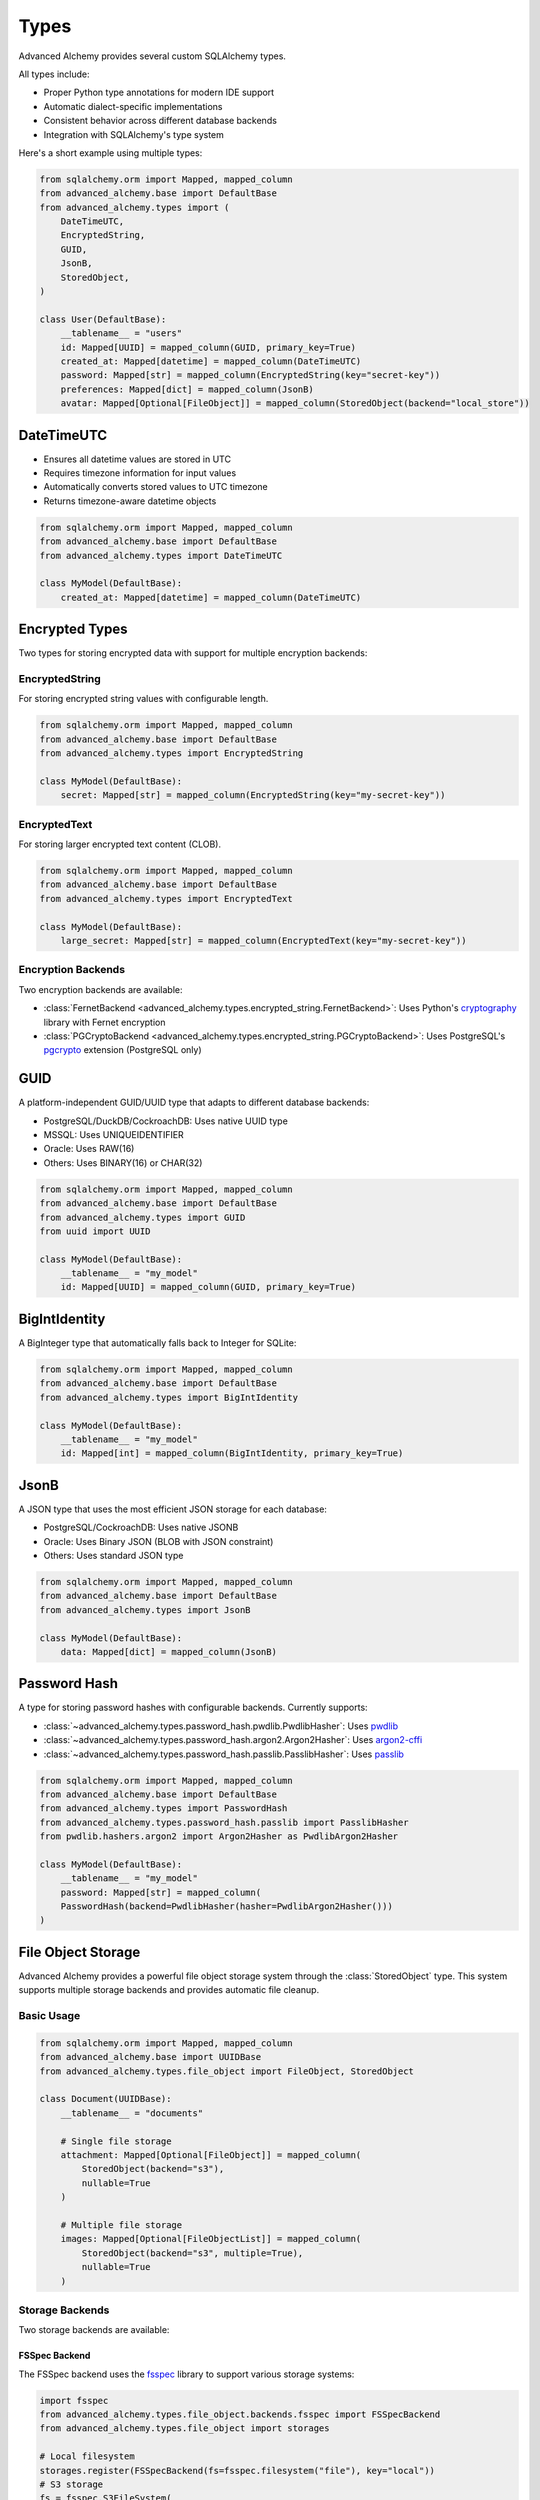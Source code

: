=====
Types
=====

Advanced Alchemy provides several custom SQLAlchemy types.

All types include:

- Proper Python type annotations for modern IDE support
- Automatic dialect-specific implementations
- Consistent behavior across different database backends
- Integration with SQLAlchemy's type system

Here's a short example using multiple types:

.. code-block:: python

    from sqlalchemy.orm import Mapped, mapped_column
    from advanced_alchemy.base import DefaultBase
    from advanced_alchemy.types import (
        DateTimeUTC,
        EncryptedString,
        GUID,
        JsonB,
        StoredObject,
    )

    class User(DefaultBase):
        __tablename__ = "users"
        id: Mapped[UUID] = mapped_column(GUID, primary_key=True)
        created_at: Mapped[datetime] = mapped_column(DateTimeUTC)
        password: Mapped[str] = mapped_column(EncryptedString(key="secret-key"))
        preferences: Mapped[dict] = mapped_column(JsonB)
        avatar: Mapped[Optional[FileObject]] = mapped_column(StoredObject(backend="local_store"))


DateTimeUTC
-----------

- Ensures all datetime values are stored in UTC
- Requires timezone information for input values
- Automatically converts stored values to UTC timezone
- Returns timezone-aware datetime objects

.. code-block:: python

    from sqlalchemy.orm import Mapped, mapped_column
    from advanced_alchemy.base import DefaultBase
    from advanced_alchemy.types import DateTimeUTC

    class MyModel(DefaultBase):
        created_at: Mapped[datetime] = mapped_column(DateTimeUTC)


Encrypted Types
---------------

Two types for storing encrypted data with support for multiple encryption backends:

EncryptedString
~~~~~~~~~~~~~~~

For storing encrypted string values with configurable length.

.. code-block:: python

    from sqlalchemy.orm import Mapped, mapped_column
    from advanced_alchemy.base import DefaultBase
    from advanced_alchemy.types import EncryptedString

    class MyModel(DefaultBase):
        secret: Mapped[str] = mapped_column(EncryptedString(key="my-secret-key"))

EncryptedText
~~~~~~~~~~~~~

For storing larger encrypted text content (CLOB).

.. code-block:: python

    from sqlalchemy.orm import Mapped, mapped_column
    from advanced_alchemy.base import DefaultBase
    from advanced_alchemy.types import EncryptedText

    class MyModel(DefaultBase):
        large_secret: Mapped[str] = mapped_column(EncryptedText(key="my-secret-key"))

Encryption Backends
~~~~~~~~~~~~~~~~~~~

Two encryption backends are available:

- :class:`FernetBackend <advanced_alchemy.types.encrypted_string.FernetBackend>`: Uses Python's `cryptography <https://cryptography.io/>`_ library with Fernet encryption
- :class:`PGCryptoBackend <advanced_alchemy.types.encrypted_string.PGCryptoBackend>`: Uses PostgreSQL's `pgcrypto <https://www.postgresql.org/docs/current/pgcrypto.html>`_ extension (PostgreSQL only)

GUID
----

A platform-independent GUID/UUID type that adapts to different database backends:

- PostgreSQL/DuckDB/CockroachDB: Uses native UUID type
- MSSQL: Uses UNIQUEIDENTIFIER
- Oracle: Uses RAW(16)
- Others: Uses BINARY(16) or CHAR(32)

.. code-block:: python

    from sqlalchemy.orm import Mapped, mapped_column
    from advanced_alchemy.base import DefaultBase
    from advanced_alchemy.types import GUID
    from uuid import UUID

    class MyModel(DefaultBase):
        __tablename__ = "my_model"
        id: Mapped[UUID] = mapped_column(GUID, primary_key=True)

BigIntIdentity
--------------

A BigInteger type that automatically falls back to Integer for SQLite:

.. code-block:: python

    from sqlalchemy.orm import Mapped, mapped_column
    from advanced_alchemy.base import DefaultBase
    from advanced_alchemy.types import BigIntIdentity

    class MyModel(DefaultBase):
        __tablename__ = "my_model"
        id: Mapped[int] = mapped_column(BigIntIdentity, primary_key=True)

JsonB
-----

A JSON type that uses the most efficient JSON storage for each database:

- PostgreSQL/CockroachDB: Uses native JSONB
- Oracle: Uses Binary JSON (BLOB with JSON constraint)
- Others: Uses standard JSON type

.. code-block:: python

    from sqlalchemy.orm import Mapped, mapped_column
    from advanced_alchemy.base import DefaultBase
    from advanced_alchemy.types import JsonB

    class MyModel(DefaultBase):
        data: Mapped[dict] = mapped_column(JsonB)

Password Hash
-------------

A type for storing password hashes with configurable backends.  Currently supports:

- :class:`~advanced_alchemy.types.password_hash.pwdlib.PwdlibHasher`: Uses `pwdlib <https://github.com/pwdlib/pwdlib>`_
- :class:`~advanced_alchemy.types.password_hash.argon2.Argon2Hasher`: Uses `argon2-cffi <https://argon2.readthedocs.io/en/stable/>`_
- :class:`~advanced_alchemy.types.password_hash.passlib.PasslibHasher`: Uses `passlib <https://passlib.readthedocs.io/en/stable/>`_

.. code-block:: python

    from sqlalchemy.orm import Mapped, mapped_column
    from advanced_alchemy.base import DefaultBase
    from advanced_alchemy.types import PasswordHash
    from advanced_alchemy.types.password_hash.passlib import PasslibHasher
    from pwdlib.hashers.argon2 import Argon2Hasher as PwdlibArgon2Hasher

    class MyModel(DefaultBase):
        __tablename__ = "my_model"
        password: Mapped[str] = mapped_column(
        PasswordHash(backend=PwdlibHasher(hasher=PwdlibArgon2Hasher()))
    )

File Object Storage
-------------------

Advanced Alchemy provides a powerful file object storage system through the :class:`StoredObject` type. This system supports multiple storage backends and provides automatic file cleanup.

Basic Usage
~~~~~~~~~~~

.. code-block:: python

    from sqlalchemy.orm import Mapped, mapped_column
    from advanced_alchemy.base import UUIDBase
    from advanced_alchemy.types.file_object import FileObject, StoredObject

    class Document(UUIDBase):
        __tablename__ = "documents"

        # Single file storage
        attachment: Mapped[Optional[FileObject]] = mapped_column(
            StoredObject(backend="s3"),
            nullable=True
        )

        # Multiple file storage
        images: Mapped[Optional[FileObjectList]] = mapped_column(
            StoredObject(backend="s3", multiple=True),
            nullable=True
        )

Storage Backends
~~~~~~~~~~~~~~~~

Two storage backends are available:

FSSpec Backend
^^^^^^^^^^^^^^

The FSSpec backend uses the `fsspec <https://filesystem-spec.readthedocs.io/>`_ library to support various storage systems:

.. code-block:: python

    import fsspec
    from advanced_alchemy.types.file_object.backends.fsspec import FSSpecBackend
    from advanced_alchemy.types.file_object import storages

    # Local filesystem
    storages.register(FSSpecBackend(fs=fsspec.filesystem("file"), key="local"))
    # S3 storage
    fs = fsspec.S3FileSystem(
        anon=False,
        key="your-access-key",
        secret="your-secret-key",
        endpoint_url="https://your-s3-endpoint",
    )
    storages.register(FSSpecBackend(fs=fs, key="s3", prefix="your-bucket"))

Obstore Backend
^^^^^^^^^^^^^^^

The Obstore backend provides a simple interface for object storage:

.. code-block:: python

    from advanced_alchemy.types.file_object.backends.obstore import ObstoreBackend
    from advanced_alchemy.types.file_object import storages

    # Local storage
    storages.register(ObstoreBackend(
        key="local",
        fs="file:///path/to/storage",
    ))

    # S3 storage
    storages.register(ObstoreBackend(
        key="s3",
        fs="s3://your-bucket/",
        aws_access_key_id="your-access-key",
        aws_secret_access_key="your-secret-key",
        aws_endpoint="https://your-s3-endpoint",
    ))

Metadata
~~~~~~~~

File objects support metadata storage:

.. code-block:: python

    file_obj = FileObject(
        backend="local_test_store",
        filename="test.txt",
        metadata={
            "category": "document",
            "tags": ["important", "review"],
        },
    )

    # Update metadata
    file_obj.update_metadata({"priority": "high"})

Automatic Cleanup
~~~~~~~~~~~~~~~~~

When a file object is removed from a model or the model is deleted, the associated file is automatically saved or deleted from storage:

**Note:** The listener events are automatically configured when using any of the framework adapters.  You may manually configure these events by calling the `configure_listeners` method on the configuration class.

.. code-block:: python

    # Update file
    doc.attachment = FileObject(
        backend="local_test_store",
        filename="test.txt",
        content=b"Hello, World!",
    )
    await db_session.commit()  # new file is saved, old file is automatically deleted

    # Clear file
    doc.attachment = None
    await db_session.commit()  # File is automatically deleted

    # Delete model
    await db_session.delete(doc)
    await db_session.commit()  # All associated files are automatically deleted


Manual File Operations
~~~~~~~~~~~~~~~~~~~~~~

The FileObject class provides various operations for managing files if you don't want to use the automatic listeners (or can't use them):

.. code-block:: python

    # Save a file
    file_obj = FileObject(
        backend="local_test_store",
        filename="test.txt",
        content=b"Hello, World!",
    )
    await file_obj.save_async()

    # Get file content
    content = await file_obj.get_content_async()

    # Delete a file
    await file_obj.delete_async()

    # Get signed URL
    url = await file_obj.sign_async(expires_in=3600)  # URL expires in 1 hour


Using Types with Alembic
------------------------

If you are not using Advanced Alchemy's built-in `alembic` templates, you need to properly configure your ``script.py.mako`` template. The key is to make the custom types available through the ``sa`` namespace that Alembic uses.

Type Aliasing
~~~~~~~~~~~~~

In your ``script.py.mako``, you'll need both the imports and the type aliasing:

.. code-block:: python
    :caption: script.py.mako

    """${message}

    Revision ID: ${up_revision}
    Revises: ${down_revision | comma,n}
    Create Date: ${create_date}

    """
    import sqlalchemy as sa
    # ...

    # Import the types
    from advanced_alchemy.types import (
        EncryptedString,
        EncryptedText,
        GUID,
        ORA_JSONB,
        DateTimeUTC,
        StoredObject,
    )

    # Create aliases in the sa namespace
    sa.GUID = GUID
    sa.DateTimeUTC = DateTimeUTC
    sa.ORA_JSONB = ORA_JSONB
    sa.EncryptedString = EncryptedString
    sa.EncryptedText = EncryptedText
    sa.StoredObject = StoredObject
    # ...

.. note::

    These assignments are necessary because alembic uses the ``sa`` namespace when generating migrations.
    Without these aliases, Alembic might not properly reference the custom types.


This allows you to use the types in migrations like this:

.. code-block:: python

    # In generated migration file
    def upgrade():
        op.create_table(
            'users',
            sa.Column('id', sa.GUID(), primary_key=True),
            sa.Column('created_at', sa.DateTimeUTC(), nullable=False),
            sa.Column('secret', sa.EncryptedString(), nullable=True),
            sa.Column('avatar', sa.StoredObject(backend="local_store"), nullable=True),
        )
